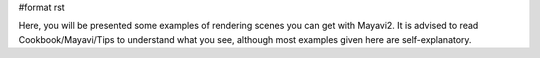 #format rst

Here, you will be presented some examples of rendering scenes you can get with Mayavi2. It is advised to read Cookbook/Mayavi/Tips to understand what you see, although most examples  given here are self-explanatory.

